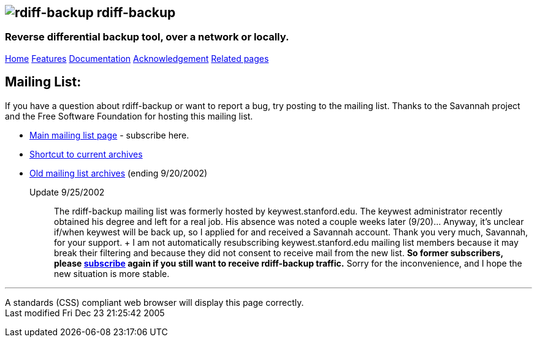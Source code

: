 == image:../images/logo.png[rdiff-backup] rdiff-backup

=== Reverse differential backup tool, over a network or locally.

[[pages]]
link:../index.html[Home] link:./features.html[Features]
link:./docs.html[Documentation]
link:./acknowledgments.html[Acknowledgement] link:./related.html[Related
pages]

[[main]]
[[medium-title]]
== [#ToC2]#Mailing List:#

If you have a question about rdiff-backup or want to report a bug, try
posting to the mailing list. Thanks to the Savannah project and the Free
Software Foundation for hosting this mailing list.

* http://mail.freesoftware.fsf.org/mailman/listinfo/rdiff-backup-users[Main
mailing list page] - subscribe here.
* http://mail.freesoftware.fsf.org/pipermail/rdiff-backup-users/[Shortcut
to current archives]
* link:old-list-archive/index.html[Old mailing list archives] (ending
9/20/2002)

Update 9/25/2002:::
  The rdiff-backup mailing list was formerly hosted by
  keywest.stanford.edu. The keywest administrator recently obtained his
  degree and left for a real job. His absence was noted a couple weeks
  later (9/20)... Anyway, it's unclear if/when keywest will be back up,
  so I applied for and received a Savannah account. Thank you very much,
  Savannah, for your support.
  +
  I am not automatically resubscribing keywest.stanford.edu mailing list
  members because it may break their filtering and because they did not
  consent to receive mail from the new list. *So former subscribers,
  please
  http://mail.freesoftware.fsf.org/mailman/listinfo/rdiff-backup-users[subscribe]
  again if you still want to receive rdiff-backup traffic.* Sorry for
  the inconvenience, and I hope the new situation is more stable.

[[footer]]

'''''

A standards (CSS) compliant web browser will display this page
correctly. +
Last modified Fri Dec 23 21:25:42 2005
